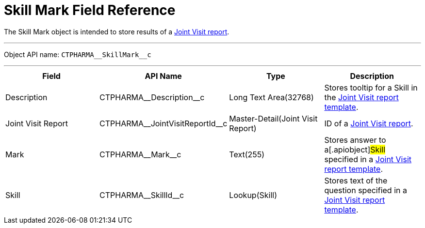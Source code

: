 = Skill Mark Field Reference

The [.object]#Skill Mark# object is intended to store results of
a xref:managing-joint-visits[Joint Visit report].

'''''

Object API name: `CTPHARMA\__SkillMark__c`

'''''

[width="100%",cols="25%,25%,25%,25%",]
|===
|*Field* |*API Name* |*Type* |*Description*

|Description |[.apiobject]#CTPHARMA\__Description__c#
|Long Text Area(32768) |Stores tooltip for a Skill in the
xref:creating-joint-visit-report-template[Joint Visit report
template].

|Joint Visit Report
|[.apiobject]#CTPHARMA\__JointVisitReportId__c#
|Master-Detail(Joint Visit Report) |ID of a
xref:creating-a-joint-visit-report[Joint Visit report].

|Mark |[.apiobject]#CTPHARMA\__Mark__c# |Text(255)
|Stores answer to a[.apiobject]#Skill# specified in a
xref:creating-joint-visit-report-template[Joint Visit report
template].

|Skill |[.apiobject]#CTPHARMA\__SkillId__c#
|Lookup(Skill) |Stores text of the question specified in
a xref:creating-joint-visit-report-template[Joint Visit report
template].
|===
